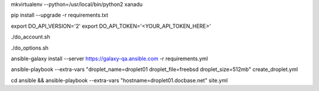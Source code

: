.. create a virtual environment
mkvirtualenv --python=/usr/local/bin/python2 xanadu

.. install/update requirements
pip install --upgrade -r requirements.txt

.. store api-related info in environment variables
export DO_API_VERSION='2'
export DO_API_TOKEN='<YOUR_API_TOKEN_HERE>'

.. display Digital Ocean account details
./do_account.sh

.. display Digital Ocean options
./do_options.sh

.. retrieve required roles from Ansible Galaxy
ansible-galaxy install --server https://galaxy-qa.ansible.com -r requirements.yml

.. deploy variables safely. The playbooks expect them to be stored in ../../ansible_variables

.. create droplet01
ansible-playbook --extra-vars "droplet_name=droplet01 droplet_file=freebsd droplet_size=512mb" create_droplet.yml

.. apply configs to all hosts
cd ansible && ansible-playbook --extra-vars "hostname=droplet01.docbase.net" site.yml